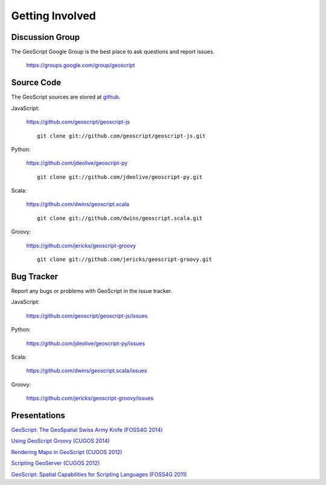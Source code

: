 .. _get_involved:

Getting Involved
================

Discussion Group
----------------

The GeoScript Google Group is the best place to ask questions and report issues.

  https://groups.google.com/group/geoscript

Source Code
-----------

The GeoScript sources are stored at `github <https://github.com/>`__.

JavaScript:

   https://github.com/geoscript/geoscript-js

   ::

     git clone git://github.com/geoscript/geoscript-js.git

Python:

   https://github.com/jdeolive/geoscript-py

   ::

     git clone git://github.com/jdeolive/geoscript-py.git

Scala:

   https://github.com/dwins/geoscript.scala

   ::

     git clone git://github.com/dwins/geoscript.scala.git

Groovy:
    
    https://github.com/jericks/geoscript-groovy

    ::

     git clone git://github.com/jericks/geoscript-groovy.git


Bug Tracker
-----------

Report any bugs or problems with GeoScript in the issue tracker.

JavaScript:

   https://github.com/geoscript/geoscript-js/issues

Python:

   https://github.com/jdeolive/geoscript-py/issues

Scala:

   https://github.com/dwins/geoscript.scala/issues

Groovy:

   https://github.com/jericks/geoscript-groovy/issues

Presentations
-------------

`GeoScript: The GeoSpatial Swiss Army Knife (FOSS4G 2014) <http://geoscript.github.io/foss4g2014-talk/#/>`_

`Using GeoScript Groovy (CUGOS 2014) <http://www.slideshare.net/JaredErickson/using-geoscript-groovy>`_

`Rendering Maps in GeoScript (CUGOS 2012) <http://www.slideshare.net/JaredErickson/geo-scriptstylerendering>`_

`Scripting GeoServer (CUGOS 2012) <http://www.slideshare.net/JaredErickson/scripting-geoserver>`_

`GeoScript: Spatial Capabilities for Scripting Languages (FOSS4G 2011) <http://www.slideshare.net/jdeolive/geoscript-spatial-capabilities-for-scripting-languages>`_
